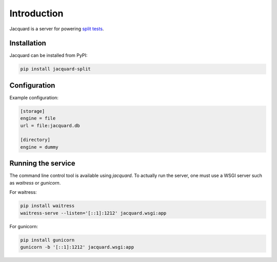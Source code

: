 Introduction
============

Jacquard is a server for powering `split tests`_.

.. _`split tests`: https://en.wikipedia.org/wiki/A/B_testing

Installation
------------

Jacquard can be installed from PyPI:

.. code:: bash

    pip install jacquard-split

Configuration
-------------

Example configuration:

.. code:: cfg

    [storage]
    engine = file
    url = file:jacquard.db

    [directory]
    engine = dummy

Running the service
-------------------

The command line control tool is available using `jacquard`. To actually run
the server, one must use a WSGI server such as `waitress` or `gunicorn`.

For waitress:

.. code:: bash

    pip install waitress
    waitress-serve --listen='[::1]:1212' jacquard.wsgi:app

For gunicorn:

.. code:: bash

    pip install gunicorn
    gunicorn -b '[::1]:1212' jacquard.wsgi:app
